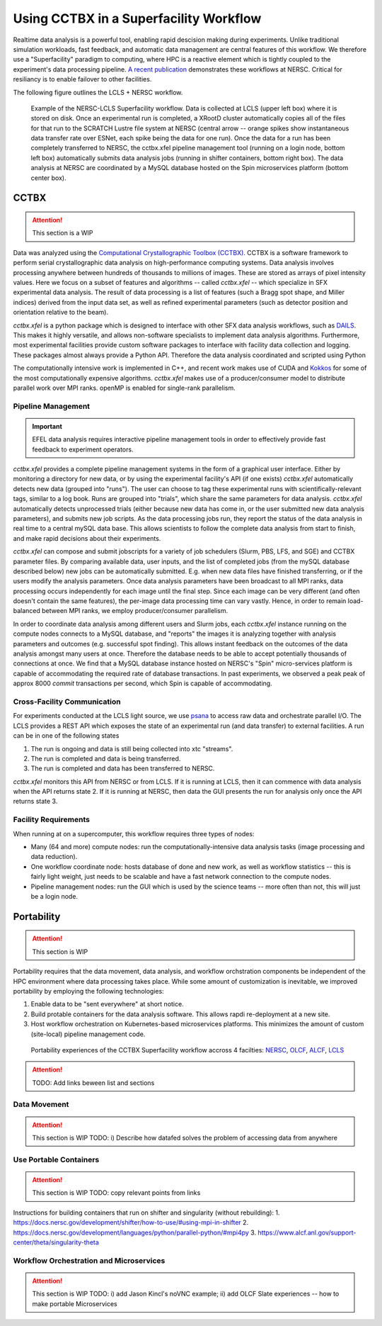 Using CCTBX in a Superfacility Workflow
=======================================

Realtime data analysis is a powerful tool, enabling rapid descision making
during experiments. Unlike traditional simulation workloads, fast feedback, and
automatic data management are central features of this workflow. We therefore
use a "Superfacility" paradigm to computing, where HPC is a reactive element
which is tightly coupled to the experiment's data processing pipeline. `A
recent publication <https://arxiv.org/abs/2106.11469>`_ demonstrates these
workflows at NERSC. Critical for resiliancy is to enable failover to other
facilities.

The following figure outlines the LCLS + NERSC workflow.

.. figure:: ./assets/cctbx_workflow.png

    Example of the NERSC-LCLS Superfacility workflow. Data is collected at LCLS
    (upper left box) where it is stored on disk. Once an experimental run is
    completed, a XRootD cluster automatically copies all of the files for that
    run to the SCRATCH Lustre file system at NERSC (central arrow -- orange
    spikes show instantaneous data transfer rate over ESNet, each spike being
    the data for one run). Once the data for a run has been completely
    transferred to NERSC, the cctbx.xfel pipeline management tool (running on a
    login node, bottom left box) automatically submits data analysis jobs
    (running in shifter containers, bottom right box). The data analysis at
    NERSC are coordinated by a MySQL database hosted on the Spin microservices
    platform (bottom center box).


CCTBX
-----

.. attention::
    This section is a WIP


Data was analyzed using the `Computational Crystallographic Toolbox (CCTBX)
<https://github.com/cctbx/cctbx_project>`_. CCTBX is a software framework to
perform serial crystallographic data analysis on high-performance computing
systems. Data analysis involves processing anywhere between hundreds of
thousands to millions of images. These are stored as arrays of pixel intensity
values. Here we focus on a subset of features and algorithms -- called
*cctbx.xfel* -- which specialize in SFX experimental data analysis. The result
of data processing is a list of features (such a Bragg spot shape, and Miller
indices) derived from the input data set, as well as refined experimental
parameters (such as detector position and orientation relative to the beam).

*cctbx.xfel* is a python package which is designed to interface with other SFX
data analysis workflows, such as `DAILS <https://dials.github.io/>`_. This
makes it highly versatile, and allows non-software specialists to implement
data analysis algorithms. Furthermore, most experimental facilities provide
custom software packages to interface with facility data collection and
logging. These packages almost always provide a Python API. Therefore the data
analysis coordinated and scripted using Python

The computationally intensive work is implemented in C++, and recent work makes
use of CUDA and `Kokkos <https://github.com/kokkos/kokkos>`_ for some of the
most computationally expensive algorithms. *cctbx.xfel* makes use of a
producer/consumer model to distribute parallel work over MPI ranks. openMP is
enabled for single-rank parallelism.


Pipeline Management
^^^^^^^^^^^^^^^^^^^

.. important::
    EFEL data analysis requires interactive pipeline management tools in order
    to effectively provide fast feedback to experiment operators.

*cctbx.xfel* provides a complete pipeline management systems in the form of a
graphical user interface. Either by monitoring a directory for new data, or by
using the experimental facility's API (if one exists) *cctbx.xfel*
automatically detects new data (grouped into "runs"). The user can choose to
tag these experimental runs with scientifically-relevant tags, similar to a log
book. Runs are grouped into "trials", which share the same parameters for data
analysis. *cctbx.xfel* automatically detects unprocessed trials (either because
new data has come in, or the user submitted new data analysis parameters), and
submits new job scripts. As the data processing jobs run, they report the
status of the data analysis in real time to a central mySQL data base. This
allows scientists to follow the complete data analysis from start to finish,
and make rapid decisions about their experiments.

*cctbx.xfel* can compose and submit jobscripts for a variety of job schedulers
(Slurm, PBS, LFS, and SGE) and CCTBX parameter files. By comparing available
data, user inputs, and the list of completed jobs (from the mySQL database
described below) new jobs can be automatically submitted. E.g. when new data
files have finished transferring, or if the users modify the analysis
parameters. Once data analysis parameters have been broadcast to all MPI ranks,
data processing occurs independently for each image until the final step. Since
each image can be very different (and often doesn't contain the same features),
the per-image data processing time can vary vastly.  Hence, in order to remain
load-balanced between MPI ranks, we employ producer/consumer parallelism.

In order to coordinate data analysis among different users and Slurm jobs, each
*cctbx.xfel* instance running on the compute nodes connects to a MySQL
database, and "reports" the images it is analyzing together with analysis
parameters and outcomes (e.g. successful spot finding). This allows instant
feedback on the outcomes of the data analysis amongst many users at once.
Therefore the database needs to be able to accept potentially thousands of
connections at once. We find that a MySQL database instance hosted on NERSC's
"Spin" micro-services platform is capable of accommodating the required rate
of database transactions. In past experiments, we observed a peak peak of
approx 8000 *commit* transactions per second, which Spin is capable of
accommodating.


Cross-Facility Communication
^^^^^^^^^^^^^^^^^^^^^^^^^^^^

For experiments conducted at the LCLS light source, we use `psana
<https://github.com/slac-lcls>`_ to access raw data and orchestrate parallel
I/O. The LCLS provides a REST API which exposes the state of an experimental
run (and data transfer) to external facilities. A run can be in one of the
following states

#. The run is ongoing and data is still being collected into xtc "streams".
#. The run is completed and data is being transferred.
#. The run is completed and data has been transferred to NERSC.

*cctbx.xfel* monitors this API from NERSC or from LCLS. If it is running at
LCLS, then it can commence with data analysis when the API returns state 2. If
it is running at NERSC, then data the GUI presents the run for analysis only
once the API returns state 3.


Facility Requirements
^^^^^^^^^^^^^^^^^^^^^

When running at on a supercomputer, this workflow requires three types of nodes:

* Many (64 and more) compute nodes: run the computationally-intensive data
  analysis tasks (image processing and data reduction).
* One workflow coordinate node: hosts database of done and new work, as well as
  workflow statistics -- this is fairly light weight, just needs to be scalable
  and have a fast network connection to the compute nodes.
* Pipeline management nodes: run the GUI which is used by the science teams --
  more often than not, this will just be a login node.

Portability
-----------

.. attention::
    This section is WIP

Portability requires that the data movement, data analysis, and workflow
orchstration components be independent of the HPC environment where data
processing takes place. While some amount of customization is inevitable, we
improved portability by employing the following
technologies:

1. Enable data to be "sent everywhere" at short notice.
2. Build protable containers for the data analysis software. This allows rapdi
   re-deployment at a new site.
3. Host workflow orchestration on Kubernetes-based microservices platforms.
   This minimizes the amount of custom (site-local) pipeline management code.


.. figure:: ./assets/cctbx_portability.png

   Portability experiences of the CCTBX Superfacility workflow accross 4
   facilties: `NERSC <https://www.nersc.gov>`_, `OLCF
   <https://www.olcf.ornl.gov>`_, `ALCF <https://www.alcf.anl.gov>`_, `LCLS
   <https://lcls.slac.stanford.edu/>`_

.. attention::
    TODO: Add links beween list and sections


Data Movement
^^^^^^^^^^^^^

.. attention::
    This section is WIP
    TODO: i) Describe how datafed solves the problem of accessing data from
    anywhere


Use Portable Containers
^^^^^^^^^^^^^^^^^^^^^^^

.. attention::
    This section is WIP
    TODO: copy relevant points from links

Instructions for building containers that run on shifter and singularity
(without rebuilding):
1. https://docs.nersc.gov/development/shifter/how-to-use/#using-mpi-in-shifter
2. https://docs.nersc.gov/development/languages/python/parallel-python/#mpi4py
3. https://www.alcf.anl.gov/support-center/theta/singularity-theta


Workflow Orchestration and Microservices
^^^^^^^^^^^^^^^^^^^^^^^^^^^^^^^^^^^^^^^^

.. attention::
    This section is WIP
    TODO: i) add Jason Kincl's noVNC example; ii) add OLCF Slate experiences -- how to make portable Microservices

